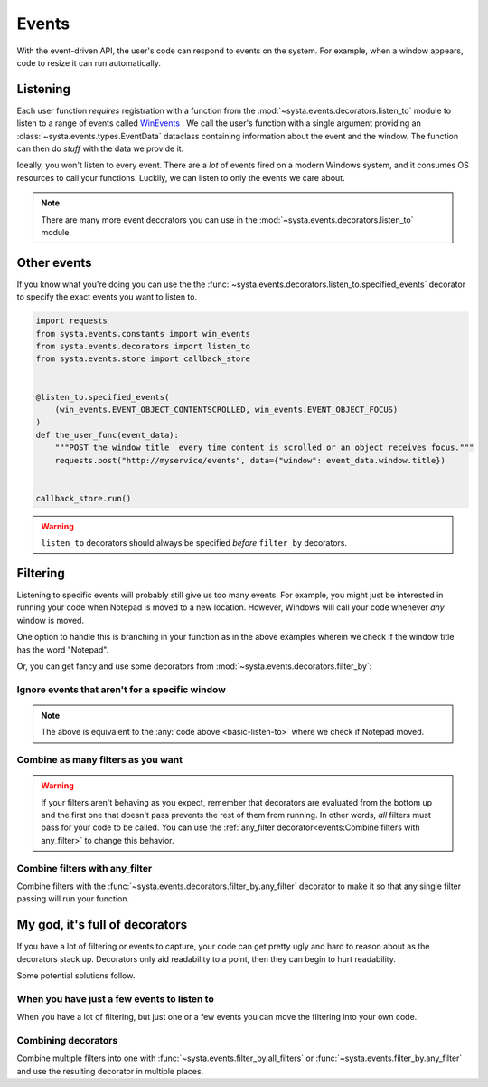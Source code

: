 Events
======

With the event-driven API, the user's code can respond to events on the
system. For example, when a window appears, code to resize it can run
automatically.

Listening
---------

Each user function *requires* registration with a function from the
:mod:`~systa.events.decorators.listen_to` module to listen to a range of events called
`WinEvents <https://docs.microsoft.com/en-us/windows/win32/winauto/winevents-infrastructure>`_
. We call the user's function with a single argument providing an
:class:`~systa.events.types.EventData` dataclass containing information about the event and the window. The
function can then do *stuff* with the data we provide it.

.. testsetup:: basic-listen-to

  import threading
  import random
  from systa.windows import Window
  from systa.events.store import callback_store
  from systa.utils import wait_for_it
  from systa.events.store import callback_store


  def move_notepad():
      wait_for_it(callback_store.is_running)
      # this will make the window fire some events
      np = Window("Untitled - Notepad")
      pos = np.position
      np.position = (0, 0)
      np.position = (250, 250)

  np = threading.Thread(target=move_notepad, daemon=True)
  np.start()

.. _basic-listen-to:

.. testcode:: basic-listen-to

  from systa.events.store import callback_store
  from systa.events.decorators import listen_to
  from systa.events.types import EventData


  @listen_to.any_event # often not a good idea, see next example
  def user_function(data: EventData) -> None:
      if data.window and "Notepad" in data.window.title:
          print(f"It's a Notepad event! ({data.event_info.event_name})")

  callback_store.run(.5)


.. testoutput:: basic-listen-to
  :hide:

  It's a Notepad event! (...

Ideally, you won't listen to every event.  There are a *lot* of events fired on a modern
Windows system, and it consumes OS resources to call your functions.  Luckily, we can
listen to only the events we care about.

.. testsetup:: basic-choose-events

  import threading
  import random
  from systa.windows import Window
  from systa.utils import wait_for_it
  from systa.events.store import callback_store



  def move_notepad():
      wait_for_it(callback_store.is_running)
      # this'll make the window fire some events
      np = Window("Untitled - Notepad")
      pos = np.position
      np.position = (pos.x+10, pos.y+10)

  np = threading.Thread(target=move_notepad, daemon=True)
  np.start()

.. testcode:: basic-choose-events

  from systa.events.store import callback_store
  from systa.events.decorators import listen_to
  from systa.events.types import EventData
  from systa.events.constants import win_events

  # Only listens to location-changed events
  @listen_to.location_change
  def user_function(data: EventData) -> None:
      name = data.event_info.event
      if data.window and "Notepad" in data.window.title:
          print(f"Notepad moved!")

  callback_store.run(.5)


.. testoutput:: basic-choose-events
  :hide:

  Notepad moved!...

.. note:: There are many more event decorators you can use in the
  :mod:`~systa.events.decorators.listen_to` module.

Other events
------------

If you know what you're doing you can use the the
:func:`~systa.events.decorators.listen_to.specified_events` decorator to specify the exact
events you want to listen to.

.. code-block:: python

  import requests
  from systa.events.constants import win_events
  from systa.events.decorators import listen_to
  from systa.events.store import callback_store


  @listen_to.specified_events(
      (win_events.EVENT_OBJECT_CONTENTSCROLLED, win_events.EVENT_OBJECT_FOCUS)
  )
  def the_user_func(event_data):
      """POST the window title  every time content is scrolled or an object receives focus."""
      requests.post("http://myservice/events", data={"window": event_data.window.title})


  callback_store.run()

.. warning:: ``listen_to`` decorators should always be specified *before* ``filter_by``
  decorators.

Filtering
---------

Listening to specific events will probably still give us too many events.  For example,
you might just be interested in running your code when Notepad is moved to a new
location.  However, Windows will call your code whenever *any* window is moved.

One option to handle this is branching in your function as in the
above examples wherein we check if the window title has the word "Notepad".

Or, you can get fancy and use some decorators from
:mod:`~systa.events.decorators.filter_by`:

Ignore events that aren't for a specific window
^^^^^^^^^^^^^^^^^^^^^^^^^^^^^^^^^^^^^^^^^^^^^^^

.. testsetup:: filter-by-basic

  import threading
  import random
  from systa.windows import Window
  from systa.utils import wait_for_it
  from systa.events.store import callback_store



  def move_notepad():
      wait_for_it(callback_store.is_running)
      # this'll make the window fire some events
      np = Window("Untitled - Notepad")
      pos = np.position
      np.position = (0, 0)
      np.position = (250, 250)

  np = threading.Thread(target=move_notepad, daemon=True)
  np.start()

.. testcode:: filter-by-basic

  from systa.events.store import callback_store
  from systa.events.decorators import filter_by, listen_to
  from systa.events.types import EventData

  @filter_by.require_title("Untitled - Notepad")
  @listen_to.location_change
  def notepad_moved(data: EventData) -> None:
    print("Notepad moved!")

  callback_store.run(.6)

.. testoutput:: filter-by-basic
  :hide:

  Notepad moved!...

.. note:: The above is equivalent to the :any:`code above <basic-listen-to>`
  where we check if Notepad moved.


Combine as many filters as you want
^^^^^^^^^^^^^^^^^^^^^^^^^^^^^^^^^^^

.. testsetup:: stacked-filters

  import threading
  import random
  from systa.windows import Window
  from systa.utils import wait_for_it
  from systa.events.store import callback_store


  def move_notepad():
      wait_for_it(callback_store.is_running)
      # this'll make the window fire some events
      np = Window("Untitled - Notepad")
      pos = np.position
      np.position = (0, 0)
      np.position = (250, 250)

  np = threading.Thread(target=move_notepad, daemon=True)
  np.start()

.. testcode:: stacked-filters

  from systa.events.store import callback_store
  from systa.events.decorators import filter_by, listen_to
  from systa.events.types import EventData
  from systa.types import Point, Rect

  origin = Point(100, 100)
  end = Point(500, 500)

  @filter_by.require_origin_within(Rect(origin, end))
  @filter_by.require_title("Untitled - Notepad")
  @listen_to.location_change
  def notepad_moved(data: EventData) -> None:
    print(f"Notepad moved to {data.window.position}!")

  callback_store.run(.6)

.. testoutput:: stacked-filters
  :hide:

  ...Notepad moved to Point(x=250, y=250)!


.. warning:: If your filters aren't behaving as you expect, remember that
  decorators are evaluated from the bottom up and the first one that doesn't pass
  prevents the rest of them from running. In other words, *all* filters must pass for
  your code to be called. You can use the
  :ref:`any_filter decorator<events:Combine filters with any_filter>` to change this
  behavior.

Combine filters with any_filter
^^^^^^^^^^^^^^^^^^^^^^^^^^^^^^^

Combine filters with the :func:`~systa.events.decorators.filter_by.any_filter` decorator
to make it so that any single filter passing will run your function.

.. testsetup:: any-filter

  from pynput.mouse import Button, Controller
  import time
  import threading
  from systa.windows import Window
  from systa.utils import wait_for_it
  from systa.events.store import callback_store



  def move_notepad():
    wait_for_it(callback_store.is_running)
    mouse = Controller()

    np = Window("Untitled - Notepad")
    np.bring_mouse_to(50, 8)
    mouse.press(Button.left)
    time.sleep(0.85)

    mouse.position = (250, 250)

    mouse.release(Button.left)

  np = threading.Thread(target=move_notepad, daemon=True)
  np.start()


.. testcode:: any-filter

  from systa.events.decorators import filter_by, listen_to
  from systa.events.store import callback_store
  from systa.events.types import EventData

  @filter_by.any_filter(
      filter_by.require_title("*Notepad"),
      filter_by.require_size_is_less_than(200, 200),
  )
  @listen_to.move_or_sizing_ended
  def some_func(event_data: EventData):
      print('Notepad resized or small window moved.')

  callback_store.run(1.6)

.. testoutput:: any-filter
  :hide:

  Notepad resized or small window moved.

My god, it's full of decorators
-------------------------------

If you have a lot of filtering or events to capture, your code can get pretty ugly and
hard to reason about as the decorators stack up.  Decorators only aid readability to a
point, then they can begin to hurt readability.

Some potential solutions follow.

When you have just a few events to listen to
^^^^^^^^^^^^^^^^^^^^^^^^^^^^^^^^^^^^^^^^^^^^

When you have a lot of filtering, but just one or a few events you can move the
filtering into your own code.

.. testcode:: a-few-listeners

  from systa.events.decorators import listen_to
  from systa.events.types import EventData

  @listen_to.capture_mouse
  @listen_to.location_change
  def my_func(data: EventData):
    if not data.window:
      return

    if "Chrome" in data.window.title:
      # do stuff in here
      pass
    elif data.window.active and data.window.classname == "MozillaWindowClass":
      # do something else here
      pass
    # do whatever you want here


Combining decorators
^^^^^^^^^^^^^^^^^^^^

Combine multiple filters into one with :func:`~systa.events.filter_by.all_filters` or
:func:`~systa.events.filter_by.any_filter` and use the resulting decorator in multiple
places.

.. testcode:: combine-filters

  from systa.events.decorators import filter_by, listen_to
  from systa.events.types import EventData

  import requests

  small_editor_on_right_monitor = filter_by.all_filters(
      # If Notepad _or_ Word...
      filter_by.any_filter(
          filter_by.require_title("*Notepad"), filter_by.require_title("*Word")
      ),
      # are less than 200x200
      filter_by.require_size_is_less_than(200, 200),

      # _and_ are on monitor 3
      filter_by.touches_monitors(3, exclusive=True),
  )


  @small_editor_on_right_monitor
  @listen_to.location_change
  def make_tall_editor(event_data: EventData):
      event_data.window.height = 1000


  @small_editor_on_right_monitor
  @listen_to.location_change
  def log_small_editor(event_data: EventData):
      requests.post("https://MY_LOGGING_SERVICE/a_small_editor")
